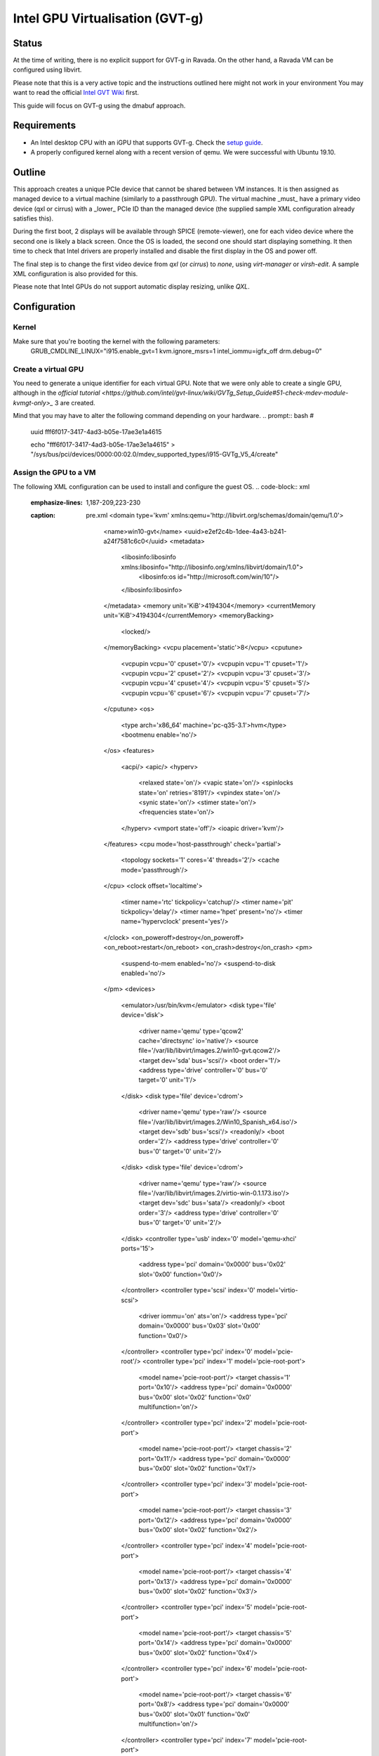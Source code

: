 Intel GPU Virtualisation (GVT-g)
===========================

Status
------
At the time of writing, there is no explicit support for GVT-g in Ravada.
On the other hand, a Ravada VM can be configured using libvirt.

Please note that this is a very active topic and the instructions outlined here
might not work in your environment
You may want to read the official `Intel GVT Wiki <https://github.com/intel/gvt-linux/wiki/>`_ first.

This guide will focus on GVT-g using the dmabuf approach.

Requirements
------------
* An Intel desktop CPU with an iGPU that supports GVT-g. Check the `setup guide <https://github.com/intel/gvt-linux/wiki/GVTg_Setup_Guide#2-system-requirements>`_.
* A properly configured kernel along with a recent version of qemu. We were successful with Ubuntu 19.10.

Outline
-------
This approach creates a unique PCIe device that cannot be shared between VM instances.
It is then assigned as managed device to a virtual machine (similarly to a passthrough GPU).
The virtual machine _must_ have a primary video device (qxl or cirrus) with a _lower_ PCIe ID than the managed device (the supplied sample XML configuration already satisfies this).

During the first boot, 2 displays will be available through SPICE (remote-viewer), one for each video device where the second one is likely a black screen. Once the OS is loaded, the second one should start displaying something. It then time to check that Intel drivers are properly installed and disable the first display in the OS and power off.

The final step is to change the first video device from *qxl* (or *cirrus*) to *none*, using *virt-manager* or *virsh-edit*. A sample XML configuration is also provided for this.

Please note that Intel GPUs do not support automatic display resizing, unlike *QXL*.

Configuration
-------------

Kernel
~~~~~

Make sure that you're booting the kernel with the following parameters:
  GRUB_CMDLINE_LINUX="i915.enable_gvt=1 kvm.ignore_msrs=1 intel_iommu=igfx_off drm.debug=0"

Create a virtual GPU
~~~~~~~
You need to generate a unique identifier for each virtual GPU. Note that we were only able to create a single GPU, although in the `official tutorial <https://github.com/intel/gvt-linux/wiki/GVTg_Setup_Guide#51-check-mdev-module-kvmgt-only>_` 3 are created.

Mind that you may have to alter the following command depending on your hardware.
.. prompt:: bash #
  uuid
  fff6f017-3417-4ad3-b05e-17ae3e1a4615

  echo "fff6f017-3417-4ad3-b05e-17ae3e1a4615" > "/sys/bus/pci/devices/0000:00:02.0/mdev_supported_types/i915-GVTg_V5_4/create"
    
Assign the GPU to a VM
~~~~~~~
The following XML configuration can be used to install and configure the guest OS.
.. code-block:: xml
   :emphasize-lines: 1,187-209,223-230
   :caption: pre.xml
    <domain type='kvm' xmlns:qemu='http://libvirt.org/schemas/domain/qemu/1.0'>
      <name>win10-gvt</name>
      <uuid>e2ef2c4b-1dee-4a43-b241-a24f7581c6c0</uuid>
      <metadata>
        <libosinfo:libosinfo xmlns:libosinfo="http://libosinfo.org/xmlns/libvirt/domain/1.0">
          <libosinfo:os id="http://microsoft.com/win/10"/>
        </libosinfo:libosinfo>
      </metadata>
      <memory unit='KiB'>4194304</memory>
      <currentMemory unit='KiB'>4194304</currentMemory>
      <memoryBacking>
        <locked/>
      </memoryBacking>
      <vcpu placement='static'>8</vcpu>
      <cputune>
        <vcpupin vcpu='0' cpuset='0'/>
        <vcpupin vcpu='1' cpuset='1'/>
        <vcpupin vcpu='2' cpuset='2'/>
        <vcpupin vcpu='3' cpuset='3'/>
        <vcpupin vcpu='4' cpuset='4'/>
        <vcpupin vcpu='5' cpuset='5'/>
        <vcpupin vcpu='6' cpuset='6'/>
        <vcpupin vcpu='7' cpuset='7'/>
      </cputune>
      <os>
        <type arch='x86_64' machine='pc-q35-3.1'>hvm</type>
        <bootmenu enable='no'/>
      </os>
      <features>
        <acpi/>
        <apic/>
        <hyperv>
          <relaxed state='on'/>
          <vapic state='on'/>
          <spinlocks state='on' retries='8191'/>
          <vpindex state='on'/>
          <synic state='on'/>
          <stimer state='on'/>
          <frequencies state='on'/>
        </hyperv>
        <vmport state='off'/>
        <ioapic driver='kvm'/>
      </features>
      <cpu mode='host-passthrough' check='partial'>
        <topology sockets='1' cores='4' threads='2'/>
        <cache mode='passthrough'/>
      </cpu>
      <clock offset='localtime'>
        <timer name='rtc' tickpolicy='catchup'/>
        <timer name='pit' tickpolicy='delay'/>
        <timer name='hpet' present='no'/>
        <timer name='hypervclock' present='yes'/>
      </clock>
      <on_poweroff>destroy</on_poweroff>
      <on_reboot>restart</on_reboot>
      <on_crash>destroy</on_crash>
      <pm>
        <suspend-to-mem enabled='no'/>
        <suspend-to-disk enabled='no'/>
      </pm>
      <devices>
        <emulator>/usr/bin/kvm</emulator>
        <disk type='file' device='disk'>
          <driver name='qemu' type='qcow2' cache='directsync' io='native'/>
          <source file='/var/lib/libvirt/images.2/win10-gvt.qcow2'/>
          <target dev='sda' bus='scsi'/>
          <boot order='1'/>
          <address type='drive' controller='0' bus='0' target='0' unit='1'/>
        </disk>
        <disk type='file' device='cdrom'>
          <driver name='qemu' type='raw'/>
          <source file='/var/lib/libvirt/images.2/Win10_Spanish_x64.iso'/>
          <target dev='sdb' bus='scsi'/>
          <readonly/>
          <boot order='2'/>
          <address type='drive' controller='0' bus='0' target='0' unit='2'/>
        </disk>
        <disk type='file' device='cdrom'>
          <driver name='qemu' type='raw'/>
          <source file='/var/lib/libvirt/images.2/virtio-win-0.1.173.iso'/>
          <target dev='sdc' bus='sata'/>
          <readonly/>
          <boot order='3'/>
          <address type='drive' controller='0' bus='0' target='0' unit='2'/>
        </disk>
        <controller type='usb' index='0' model='qemu-xhci' ports='15'>
          <address type='pci' domain='0x0000' bus='0x02' slot='0x00' function='0x0'/>
        </controller>
        <controller type='scsi' index='0' model='virtio-scsi'>
          <driver iommu='on' ats='on'/>
          <address type='pci' domain='0x0000' bus='0x03' slot='0x00' function='0x0'/>
        </controller>
        <controller type='pci' index='0' model='pcie-root'/>
        <controller type='pci' index='1' model='pcie-root-port'>
          <model name='pcie-root-port'/>
          <target chassis='1' port='0x10'/>
          <address type='pci' domain='0x0000' bus='0x00' slot='0x02' function='0x0' multifunction='on'/>
        </controller>
        <controller type='pci' index='2' model='pcie-root-port'>
          <model name='pcie-root-port'/>
          <target chassis='2' port='0x11'/>
          <address type='pci' domain='0x0000' bus='0x00' slot='0x02' function='0x1'/>
        </controller>
        <controller type='pci' index='3' model='pcie-root-port'>
          <model name='pcie-root-port'/>
          <target chassis='3' port='0x12'/>
          <address type='pci' domain='0x0000' bus='0x00' slot='0x02' function='0x2'/>
        </controller>
        <controller type='pci' index='4' model='pcie-root-port'>
          <model name='pcie-root-port'/>
          <target chassis='4' port='0x13'/>
          <address type='pci' domain='0x0000' bus='0x00' slot='0x02' function='0x3'/>
        </controller>
        <controller type='pci' index='5' model='pcie-root-port'>
          <model name='pcie-root-port'/>
          <target chassis='5' port='0x14'/>
          <address type='pci' domain='0x0000' bus='0x00' slot='0x02' function='0x4'/>
        </controller>
        <controller type='pci' index='6' model='pcie-root-port'>
          <model name='pcie-root-port'/>
          <target chassis='6' port='0x8'/>
          <address type='pci' domain='0x0000' bus='0x00' slot='0x01' function='0x0' multifunction='on'/>
        </controller>
        <controller type='pci' index='7' model='pcie-root-port'>
          <model name='pcie-root-port'/>
          <target chassis='7' port='0x9'/>
          <address type='pci' domain='0x0000' bus='0x00' slot='0x01' function='0x1'/>
        </controller>
        <controller type='pci' index='8' model='pcie-root-port'>
          <model name='pcie-root-port'/>
          <target chassis='8' port='0xa'/>
          <address type='pci' domain='0x0000' bus='0x00' slot='0x01' function='0x2'/>
        </controller>
        <controller type='pci' index='9' model='pcie-root-port'>
          <model name='pcie-root-port'/>
          <target chassis='9' port='0xb'/>
          <address type='pci' domain='0x0000' bus='0x00' slot='0x01' function='0x3'/>
        </controller>
        <controller type='pci' index='10' model='pcie-root-port'>
          <model name='pcie-root-port'/>
          <target chassis='10' port='0xc'/>
          <address type='pci' domain='0x0000' bus='0x00' slot='0x01' function='0x4'/>
        </controller>
        <controller type='pci' index='11' model='pcie-to-pci-bridge'>
          <model name='pcie-pci-bridge'/>
          <address type='pci' domain='0x0000' bus='0x08' slot='0x00' function='0x0'/>
        </controller>
        <controller type='pci' index='12' model='pcie-root-port'>
          <model name='pcie-root-port'/>
          <target chassis='12' port='0xd'/>
          <address type='pci' domain='0x0000' bus='0x00' slot='0x01' function='0x5'/>
        </controller>
        <controller type='virtio-serial' index='0'>
          <address type='pci' domain='0x0000' bus='0x05' slot='0x00' function='0x0'/>
        </controller>
        <controller type='sata' index='0'>
          <address type='pci' domain='0x0000' bus='0x00' slot='0x1f' function='0x2'/>
        </controller>
        <interface type='network'>
          <mac address='52:54:00:9c:ec:40'/>
          <source network='default'/>
          <model type='virtio'/>
          <driver name='vhost' iommu='on' ats='on'/>
          <address type='pci' domain='0x0000' bus='0x01' slot='0x00' function='0x0'/>
        </interface>
        <channel type='spicevmc'>
          <target type='virtio' name='com.redhat.spice.0'/>
          <address type='virtio-serial' controller='0' bus='0' port='1'/>
        </channel>
        <channel type='spiceport'>
          <source channel='org.spice-space.webdav.0'/>
          <target type='virtio' name='org.spice-space.webdav.0'/>
          <address type='virtio-serial' controller='0' bus='0' port='2'/>
        </channel>
        <channel type='unix'>
          <target type='virtio' name='org.qemu.guest_agent.0'/>
          <address type='virtio-serial' controller='0' bus='0' port='3'/>
        </channel>
        <channel type='unix'>
          <target type='virtio' name='org.libguestfs.channel.0'/>
          <address type='virtio-serial' controller='0' bus='0' port='4'/>
        </channel>
        <input type='mouse' bus='ps2'/>
        <input type='keyboard' bus='ps2'/>
        <input type='tablet' bus='virtio'>
          <address type='pci' domain='0x0000' bus='0x07' slot='0x00' function='0x0'/>
        </input>
        <graphics type='spice' autoport='yes' listen='147.83.68.172'>
          <listen type='address' address='147.83.68.172'/>
          <image compression='auto_glz'/>
          <jpeg compression='auto'/>
          <zlib compression='auto'/>
          <playback compression='on'/>
          <streaming mode='filter'/>
          <gl enable='no' rendernode='/dev/dri/by-path/pci-0000:00:02.0-render'/>
        </graphics>
        <graphics type='egl-headless'/>
        <sound model='ich9'>
          <address type='pci' domain='0x0000' bus='0x00' slot='0x1b' function='0x0'/>
        </sound>
        <video>
          <model type='qxl' ram='65536' vram='65536' vgamem='16384' heads='1' primary='yes'/>
          <address type='pci' domain='0x0000' bus='0x00' slot='0x03' function='0x0'/>
        </video>
        <hostdev mode='subsystem' type='mdev' managed='no' model='vfio-pci' display='off'>
          <source>
            <address uuid='fff6f017-3417-4ad3-b05e-17ae3e1a4615'/>
          </source>
          <address type='pci' domain='0x0000' bus='0x00' slot='0x04' function='0x0'/>
        </hostdev>
        <redirdev bus='usb' type='spicevmc'>
          <address type='usb' bus='0' port='1'/>
        </redirdev>
        <redirdev bus='usb' type='spicevmc'>
          <address type='usb' bus='0' port='2'/>
        </redirdev>
        <memballoon model='virtio'>
          <address type='pci' domain='0x0000' bus='0x04' slot='0x00' function='0x0'/>
        </memballoon>
        <iommu model='intel'>
          <driver caching_mode='on' iotlb='on'/>
        </iommu>
      </devices>
      <qemu:commandline>
        <qemu:arg value='-set'/>
        <qemu:arg value='device.hostdev0.x-igd-opregion=on'/>
        <qemu:arg value='-set'/>
        <qemu:arg value='device.hostdev0.display=on'/>
        <qemu:arg value='-display'/>
        <qemu:arg value='egl-headless'/>
      </qemu:commandline>
    </domain>

There are a few very important elements here:
* The document namespace (xmlns:qemu='http://libvirt.org/schemas/domain/qemu/1.0'). If this attribute is not set, libvirt will probably refuse to understand the XML file.
* A QXL video adapter. Its PCI device (0:0:3:0) is lower than the virtual gpu (mdev, 0:0:4:0), making it the first display adapter.
* The Spice protocol has GL disabled, but a rendernode attribute is set.
* There is an extra graphics node, egl-headless. That will allow us to use GPU acceleration and send it via Spice.
* A hostdev node for the virtual GPU that we created earlier on. 
* Some extra parameters for qemu. These are required because libvirt does not implements these options in the XML definition, at least right now.


You can now import it to libvirt using
.. prompt:: bash #
  virsh define win10_gvt_preinstall.xml

You should now modify the VM definition accordingly to your hardware and preferences (cpus, disk images and so), and boot it. 
Mouse support might be funny and wonky, but Windows can be installed using the keyboard solely.

In Windows it seems you need to disable the non-Intel video adapter and make the second display (Intel) the primary one.

Make sure the guest OS has the required drivers for the Intel GPU before proceeding further.

Disable the non-intel video adapter
~~~~~~~

With the VM powered off, change the video adapter type from *qxl* to *none*. You can use *virt-manager* or virsh-edit. Make sure that the xml definition now looks like:

.. code-block:: xml
  <video>
    <model type='none'/>
  </video>

And that's it!
